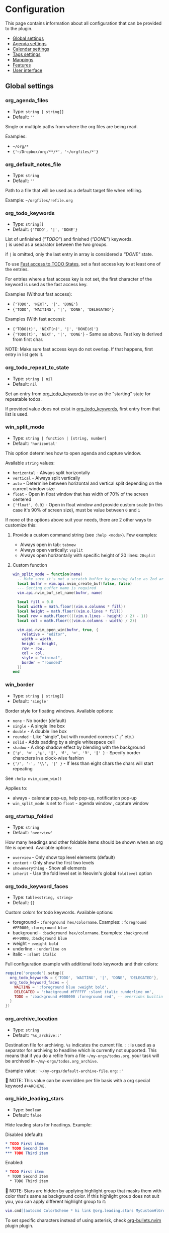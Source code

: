 #+OPTIONS: H:9 ^:nil
* Configuration

This page contains information about all configuration that can be provided to the plugin.

- [[#global-settings][Global settings]]
- [[#agenda-settings][Agenda settings]]
- [[#calendar-settings][Calendar settings]]
- [[#tags-settings][Tags settings]]
- [[#mappings][Mappings]]
- [[#features][Features]]
- [[#user-interface][User interface]]

** Global settings
:PROPERTIES:
:CUSTOM_ID: global-settings
:END:
*** org_agenda_files
:PROPERTIES:
:CUSTOM_ID: org_agenda_files
:END:
- Type: =string | string[]=
- Default: =''=
Single or multiple paths from where the org files are being read.

Examples:
- =~/org/*=
- ={'~/Dropbox/org/**/*', '~/orgfiles/*'}=
*** org_default_notes_file
:PROPERTIES:
:CUSTOM_ID: org_default_notes_file
:END:
- Type: =string=
- Default: =''=
Path to a file that will be used as a default target file when refiling.

Example: =~/orgfiles/refile.org=
*** org_todo_keywords
:PROPERTIES:
:CUSTOM_ID: org_todo_keywords
:END:
- Type: =string[]=
- Default: ={'TODO', '|', 'DONE'}=
List of unfinished (/"TODO"/) and finished (/"DONE"/) keywords. \\
=|= is used as a separator between the two groups.

if =|= is omitted, only the last entry in array is considered a /"DONE"/ state.

To use [[https://orgmode.org/manual/Fast-access-to-TODO-states.html#Fast-access-to-TODO-states][Fast access to TODO States]], set a fast access key to at least one of the entries.

For entries where a fast access key is not set, the first character of the keyword is used as the fast access key.

Examples (Without fast access):
- ={'TODO', 'NEXT', '|', 'DONE'}=
- ={'TODO', 'WAITING', '|', 'DONE', 'DELEGATED'}=

Examples (With fast access):
- ={'TODO(t)', 'NEXT(n)', '|', 'DONE(d)'}=
- ={'TODO(t)', 'NEXT', '|', 'DONE'}= - Same as above. Fast key is derived from first char.

NOTE: Make sure fast access keys do not overlap. If that happens, first entry in list gets it.
*** org_todo_repeat_to_state
:PROPERTIES:
:CUSTOM_ID: org_todo_repeat_to_state
:END:
- Type: =string | nil=
- Default: =nil=
Set an entry from [[#org_todo_keywords][org_todo_keywords]] to use as the "starting" state for repeatable todos.

If provided value does not exist in [[#org_todo_keywords][org_todo_keywords]], first entry from that list is used.
*** win_split_mode
:PROPERTIES:
:CUSTOM_ID: win_split_mode
:END:
- Type: =string | function | [string, number]=
- Default: ='horizontal'=
This option determines how to open agenda and capture window.

Available =string= values:
- =horizontal= - Always split horizontally
- =vertical= - Always split vertically
- =auto= - Determine between horizontal and vertical split depending on the current window size
- =float= - Open in float window that has width of 70% of the screen centered
- ={'float', 0.9}= - Open in float window and provide custom scale (in this case it's 90% of screen size), must be value between =0= and =1=

If none of the options above suit your needs, there are 2 other ways to customize this:
1. Provide a custom command string (see =:help <mods>=). Few examples:
   - Always open in tab: =tabnew=
   - Always open vertically: =vsplit=
   - Always open horizontally with specific height of 20 lines: =20split=
2. Custom function
   #+begin_src lua
   win_split_mode = function(name)
     -- Make sure it's not a scratch buffer by passing false as 2nd argument
     local bufnr = vim.api.nvim_create_buf(false, false)
     --- Setting buffer name is required
     vim.api.nvim_buf_set_name(bufnr, name)

     local fill = 0.8
     local width = math.floor((vim.o.columns * fill))
     local height = math.floor((vim.o.lines * fill))
     local row = math.floor((((vim.o.lines - height) / 2) - 1))
     local col = math.floor(((vim.o.columns - width) / 2))

     vim.api.nvim_open_win(bufnr, true, {
       relative = "editor",
       width = width,
       height = height,
       row = row,
       col = col,
       style = "minimal",
       border = "rounded"
     })
   end
   #+end_src

*** win_border
:PROPERTIES:
:CUSTOM_ID: win_border
:END:
- Type: =string | string[]=
- Default: ='single'=
Border style for floating windows.
Available options:
- =none= - No border (default)
- =single= - A single line box
- =double= - A double line box
- =rounded= - Like "single", but with rounded corners ("╭" etc.)
- =solid= - Adds padding by a single whitespace cell
- =shadow= - A drop shadow effect by blending with the background
- ={'╔', '═' ,'╗', '║', '╝', '═', '╚', '║' }= - Specify border characters in a clock-wise fashion
- ={'/', '-', '\\', '|' }= - If less than eight chars the chars will start repeating

See =:help nvim_open_win()=

Applies to:
- always - calendar pop-up, help pop-up, notification pop-up
- =win_split_mode= is set to =float= - agenda window , capture window

*** org_startup_folded
:PROPERTIES:
:CUSTOM_ID: org_startup_folded
:END:
- Type: =string=
- Default: ='overview'=
How many headings and other foldable items should be shown when an org file is opened.
Available options:
- =overview= - Only show top level elements (default)
- =content= - Only show the first two levels
- =showeverything= - Show all elements
- =inherit= - Use the fold level set in Neovim's global =foldlevel= option

*** org_todo_keyword_faces
:PROPERTIES:
:CUSTOM_ID: org_todo_keyword_faces
:END:
- Type: =table<string, string>=
- Default: ={}=
Custom colors for todo keywords.
Available options:

- foreground - =:foreground hex/colorname=. Examples: =:foreground #FF0000=, =:foreground blue=
- background - =:background hex/colorname=. Examples: =:background #FF0000=, =:background blue=
- weight - =:weight bold=
- underline - =:underline on=
- italic - =:slant italic=

Full configuration example with additional todo keywords and their colors:

#+begin_src lua
require('orgmode').setup({
  org_todo_keywords = {'TODO', 'WAITING', '|', 'DONE', 'DELEGATED'},
  org_todo_keyword_faces = {
    WAITING = ':foreground blue :weight bold',
    DELEGATED = ':background #FFFFFF :slant italic :underline on',
    TODO = ':background #000000 :foreground red', -- overrides builtin color for `TODO` keyword
  }
})
#+end_src

*** org_archive_location
:PROPERTIES:
:CUSTOM_ID: org_archive_location
:END:
- Type: =string=
- Default: ='%s_archive::'=
Destination file for archiving. =%s= indicates the current file. =::= is used as a separator for archiving to headline
which is currently not supported.
This means that if you do a refile from a file =~/my-orgs/todos.org=, your task
will be archived in =~/my-orgs/todos.org_archive=.

Example value: ='~/my-orgs/default-archive-file.org::'=

📝 NOTE: This value can be overridden per file basis with a org special keyword =#+ARCHIVE=.



*** org_hide_leading_stars
:PROPERTIES:
:CUSTOM_ID: org_hide_leading_stars
:END:
- Type: =boolean=
- Default: =false=
Hide leading stars for headings.
Example:

Disabled (default):
#+begin_src org
* TODO First item
** TODO Second Item
*** TODO Third item
#+end_src

Enabled:
#+begin_src org
* TODO First item
 * TODO Second Item
  * TODO Third item
#+end_src

📝 NOTE: Stars are hidden by applying highlight group that masks them with color that's same as background color.
If this highlight group does not suit you, you can apply different highlight group to it:
#+begin_src lua
vim.cmd[[autocmd ColorScheme * hi link @org.leading.stars MyCustomHlGroup]]
#+end_src

To set specific characters instead of using asterisk, check [[file:./plugins.org::#org-bulletsnvim][org-bullets.nvim]] plugin plugin.


*** org_hide_emphasis_markers
:PROPERTIES:
:CUSTOM_ID: org_hide_emphasis_markers
:END:
- Type: =boolean=
- Default: =false=
Conceal bold/italic/underline/code/verbatim markers.

Ensure your =:h conceallevel= is set properly in order for this to function.

*** org_ellipsis
:PROPERTIES:
:CUSTOM_ID: org_ellipsis
:END:
- Type: =string=
- Default: ='...'=
Marker used to indicate a folded headline.

*** org_log_done
:PROPERTIES:
:CUSTOM_ID: org_log_done
:END:
- Type: =string|false=
- Default: =time=
Possible values:
- =time= - adds =CLOSED= date when marking headline as done
- =note= - adds =CLOSED= date as above, and prompts for closing note via capture window.
  Confirm note with =org_note_finalize= (Default =<C-c>=), or ignore providing note via =org_note_kill= (Default =<Leader>ok=)
- =false= - Disable any logging

*** org_log_repeat
:PROPERTIES:
:CUSTOM_ID: org_log_repeat
:END:
- Type: =string|false=
- Default: =time=
Possible values:

- =time= - adds =LAST_REPEAT= date to properties when marking headline with a repeater date as done
- =note= - adds =LAST_REPEAT= date as above, and prompts for closing note via capture window.
  Confirm note with =org_note_finalize= (Default =<C-c>=), or ignore providing note via =org_note_kill= (Default =<Leader>ok=)
- =false= - Disable logging the =LAST_REPEAT= date

*** org_log_into_drawer
:PROPERTIES:
:CUSTOM_ID: org_log_into_drawer
:END:
- Type: =string|nil=
- Default: =nil=
Log TODO state changes into a drawer with the given name. The recommended value is =LOGBOOK=.
If =nil=, log into the section body.

*** org_highlight_latex_and_related
:PROPERTIES:
:CUSTOM_ID: org_highlight_latex_and_related
:END:
- Type: =string|nil=
- Default: =nil=

📝 NOTE: This option is experimental

Possible values:
- =native= - Includes whole latex syntax file into the org syntax. It can potentially cause some highlighting issues and slowness.
- =entities= - Highlight latex only in these situations (see [[https://orgmode.org/manual/LaTeX-fragments.html#LaTeX-fragments][Orgmode latex fragments]]):
  - between ~\begin~ and ~\end~ delimiters
  - between ~$~ and ~$~ delimiters - example: ~$a^2=b$~
  - between ~$$~ and ~$$~ delimiters - example: ~$$ a=+\sqrt{2} $$~
  - between ~\[~ and ~\]~ delimiters - example: ~\[ a=-\sqrt{2} \]~
  - between ~\(~ and ~\)~ delimiters - example: ~\( b=2 \)~

*** org_startup_indented
:PROPERTIES:
:CUSTOM_ID: org_startup_indented
:END:
- Type: =boolean=
- Default: =false=
Possible values:
- =true= - Uses /Virtual/ indents to align content visually. The indents are only visual, they are not saved to the file.
- =false= - Do not add any /Virtual/ indentation.

You can toggle Virtual indents on the fly by executing command =:Org indent_mode= when in a org buffer.
This additionally sets the buffer variable =vim.b.org_indent_mode= to =true= or =false=, depending on the current state.
Value of this buffer variable is then used to determine behavior of few options below.

*** org_adapt_indentation
:PROPERTIES:
:CUSTOM_ID: org_adapt_indentation
:END:
- Type: =boolean=
- Default: =true=
Possible values:
- =true= - Use /hard/ indents for content under headlines. Files will save with indents relative to headlines.
- =false= - Do not add any /hard/ indents. Files will save without indentation relative to headlines.

*** org_indent_mode_turns_off_org_adapt_indentation
:PROPERTIES:
:CUSTOM_ID: org_indent_mode_turns_off_org_adapt_indentation
:END:
- Type: =boolean=
- Default: =true=
Possible values:
- =true= - Disable [[#org_adapt_indentation][org_adapt_indentation]] by default when [[#org_startup_indented][org_startup_indented]] is enabled.
- =false= - Do not disable [[#org_adapt_indentation][org_adapt_indentation]] by default when [[#org_startup_indented][org_startup_indented]] is enabled.

*** org_indent_mode_turns_on_hiding_stars
:PROPERTIES:
:CUSTOM_ID: org_indent_mode_turns_on_hiding_stars
:END:
- Type: =boolean=
- Default: =true=
Possible values:
- =true= - Enable [[#org_hide_leading_stars][org_hide_leading_stars]] by default when [[#org_startup_indented][org_indent_mode]] is enabled for buffer (~vim.b.org_indent_mode = true~).
- =false= - Do not modify the value in [[#org_hide_leading_stars][org_hide_leading_stars]] by default when [[#org_startup_indented][org_indent_mode]] is enabled for buffer (~vim.b.org_indent_mode = true~).

*** org_src_window_setup
:PROPERTIES:
:CUSTOM_ID: org_src_window_setup
:END:
- Type: =string | function=
- Default: ='top 16new'=
If the value is a string, it will be run directly as input to
=:h vim.cmd=, otherwise if the value is a function it will be called.
Both values have the responsibility of opening a buffer (within a
window) to show the special edit buffer. The content of the buffer will
be set automatically, so this option only needs to handle opening an
empty buffer.

*** org_edit_src_content_indentation
:PROPERTIES:
:CUSTOM_ID: org_edit_src_content_indentation
:END:
- Type: =number=
- Default: =0=
The indent value for content within =SRC= block types beyond the
existing indent of the block itself. Only applied when exiting from an
=org_edit_special= action on a =SRC= block.

*** org_custom_exports
:PROPERTIES:
:CUSTOM_ID: org_custom_exports
:END:
- Type: =table=
- Default: ={}=
Add custom export options to the export prompt.
Structure:

#+begin_example
[shortcut:string] = {
  [label:string] = 'Label in export prompt',
  [action:function] = function(exporter)
    return exporter(command:table, target:string, on_success?:function, on_error?:function)
  end
}
#+end_example

Breakdown:

- =shortcut= - single char that will be used to select the export. Make
  sure it doesn't conflict with existing options
- =action= - function that provides =exporter= function for generating
  the exports
- =exporter= - function that calls the command provided via =job=
  - =command= - table (array like) that contains command how to generate
    the export
  - =target= - target file name that will be generated
  - =on_success?= - function that is triggered when export succeeds
    (command exit status is 0). Provides table parameter with command
    output. Optional, defaults to prompt to open target file.
  - =on_error?= - function that is triggered when export fails (command
    exit status is not 0). Provides table parameter with command output.
    Optional, defaults to printing output as error.

For example, lets add option to export to =rtf= format via =pandoc=:

#+begin_src lua
require('orgmode').setup({
  org_custom_exports = {
    f = {
      label = 'Export to RTF format',
      action = function(exporter)
        local current_file = vim.api.nvim_buf_get_name(0)
        local target = vim.fn.fnamemodify(current_file, ':p:r')..'.rtf'
        local command = {'pandoc', current_file, '-o', target}
        local on_success = function(output)
          print('Success!')
          vim.api.nvim_echo({{ table.concat(output, '\n') }}, true, {})
        end
        local on_error = function(err)
          print('Error!')
          vim.api.nvim_echo({{ table.concat(err, '\n'), 'ErrorMsg' }}, true, {})
        end
        return exporter(command , target, on_success, on_error)
      end
    }
  }
})
#+end_src

*** org_time_stamp_rounding_minutes
:PROPERTIES:
:CUSTOM_ID: org_time_stamp_rounding_minutes
:END:
- Type: =number=
- Default: =5=
Number of minutes to increase/decrease when using
[[#org_timestamp_up][org_timestamp_up]]/[[#org_timestamp_down][org_timestamp_down]]

*** org_cycle_separator_lines
:PROPERTIES:
:CUSTOM_ID: org_cycle_separator_lines
:END:
- Type =number=
- Default: =2=
Minimum number of empty lines needed at the end of the headline to show a single empty line when headline is folded.

For example, given this structure:
#+begin_src org
* One empty space headline
  Content

* Two empty space headline
  Content


* Three empty space headline
  Content



* Last headline
  Content
#+end_src

When folded, it will appear like this:
#+begin_src org
* One empty space headline ...
* Two empty space headline ...

* Three empty space headline ...

* Last headline ...
#+end_src

When value is =0=, all empty lines are folded together with headline.

Cannot be negative.
*** org_blank_before_new_entry
:PROPERTIES:
:CUSTOM_ID: org_blank_before_new_entry
:END:
- Type: =table<string, boolean>=
- Default: ~{ heading = true, plain_list_item = false }~
Determine if blank line should be prepended when:

- Adding heading via =org_meta_return= and =org_insert_*= mappings
- Adding a list item via =org_meta_return=

*** org_id_uuid_program
:PROPERTIES:
:CUSTOM_ID: org_id_uuid_program
:END:
- Type: =string=
- Default: =uuidgen=
External program used to generate uuid's for id module

*** org_id_ts_format
:PROPERTIES:
:CUSTOM_ID: org_id_ts_format
:END:
- Type: =string=
- Default: =%Y%m%d%H%M%S=
Format of the id generated when [[#org_id_method][org_id_method]] is set
to =ts=.

*** org_id_method
:PROPERTIES:
:CUSTOM_ID: org_id_method
:END:
- Type: ='uuid' | 'ts' | 'org'=
- Default: =uuid=
What method to use to generate ids via org id module.

- =uuid= - Use [[#org_id_uuid_program][org_id_uuid_program]] to generate
  the id
- =ts= - Generate id from current timestamp using format [[#org_id_ts_format][org_id_ts_format]]
- =org= - Generate a random 12 digit number and prepend [[#org_id_prefix][org_id_prefix]]

*** org_id_prefix
:PROPERTIES:
:CUSTOM_ID: org_id_prefix
:END:
- Type: =string | nil=
- Default: =nil=
Prefix added to the generated id when [[#org_id_method][org_id_method]] is set to =org=.

*** org_id_link_to_org_use_id
:PROPERTIES:
:CUSTOM_ID: org_id_link_to_org_use_id
:END:
- Type: =boolean=
- Default: =false=
If =true=, generate ID with the Org ID module and append it to the
headline as property. More info on [[#org_store_link][org_store_link]]

*** org_use_property_inheritance
:PROPERTIES:
:CUSTOM_ID: org_use_property_inheritance
:END:
- Type: =boolean | string | string[]=
- Default: =false=
Determine whether properties of one headline are inherited by sub-headlines.

- =false= - properties only pertain to the file or headline that defines them
- =true= - properties of a headlines also pertain to all its sub-headlines
- =string[]= - only the properties named in the given list are inherited
- =string= - only properties matching the given regex are inherited

Note that for a select few properties, the inheritance behavior is hard-coded within their special applications.
See [[https://orgmode.org/manual/Property-Inheritance.html][Property Inheritance]] for details.

*** org_babel_default_header_args
:PROPERTIES:
:CUSTOM_ID: org_babel_default_header_args
:END:
- Type: =table<string, string>=
- Default: ~{ [':tangle'] = 'no', [':noweb']  = no }~
Default header args for extracting source code. See [[#extract-source-code-tangle][Extract source code (tangle)]] for more details.

*** calendar_week_start_day
:PROPERTIES:
:CUSTOM_ID: calendar_week_start_day
:END:
- Type: =number=
- Default: =1=
Available options:

- =0= - start week on Sunday
- =1= - start week on Monday

Determine on which day the week will start in calendar modal (ex: [[#org_change_date][changing the date under cursor]])

*** emacs_config
:PROPERTIES:
:CUSTOM_ID: emacs_config
:END:
- Type: =table=
- Default: ~{ executable_path = 'emacs', config_path=nil }~
Set configuration for your emacs. This is useful for having the emacs
export properly pickup your emacs config and plugins. If =config_path=
is not provided, exporter tries to find a configuration file from these
locations:

1. =~/.config/emacs/init.el=
2. =~/.emacs.d/init.el=
3. =~/.emacs.el=

If there is no configuration found, it will still process the export.

If it finds a configuration and export attempt fails because of the
configuration issue, there will be a prompt to attempt the same export
without the configuration file.

** Agenda settings
:PROPERTIES:
:CUSTOM_ID: agenda-settings
:END:
*** org_deadline_warning_days
:PROPERTIES:
:CUSTOM_ID: org_deadline_warning_days
:END:
- Type: =number=
- Default: =14=
Number of days during which deadline becomes visible in today's
agenda.
Example: If Today is =2021-06-10=, and we have these tasks:
- =Task 1= has a deadline date =2021-06-15=
- =Task 2= has a deadline date =2021-06-30=

- =Task 1= is visible in today's agenda
- =Task 2= is not visible in today's agenda until =2021-06-16=

*** org_agenda_span
:PROPERTIES:
:CUSTOM_ID: org_agenda_span
:END:
- Type: =string|number=
- Default: ='week'=
/possible string values/: =day=, =week=, =month=, =year=
Default time span shown when agenda is opened.

*** org_agenda_start_on_weekday
:PROPERTIES:
:CUSTOM_ID: org_agenda_start_on_weekday
:END:
- Type: =number=
- Default: =1=
From which day in week (ISO weekday, 1 is Monday) to show the agenda.
Applies only to =week= and number span.
If set to =false=, starts from today

*** org_agenda_start_day
:PROPERTIES:
:CUSTOM_ID: org_agenda_start_day
:END:
- Type: =string=
- Default: =nil=
/example values/: =+2d=, =-1d=
offset to apply to the agenda start date.
Example:
If =org_agenda_start_on_weekday= is =false=, and =org_agenda_start_day=
is =-2d=,
agenda will always show current week from today - 2 days

*** org_agenda_custom_commands
:PROPERTIES:
:CUSTOM_ID: org_agenda_custom_commands
:END:
- Type: =table<string, OrgAgendaCustomCommand>=
- Default: ={}=

Define custom agenda views that are available through the
[[#org_agenda][org_agenda]] mapping. It is possible to combine multiple
agenda types into single view. Available options for each agenda
type are explained down below the example:

#+begin_src lua
require('orgmode').setup({
  org_agenda_files = {'~/org/**/*'},
  org_agenda_custom_commands = {
    -- "c" is the shortcut that will be used in the prompt
    c = {
      description = 'Combined view', -- Description shown in the prompt for the shortcut
      types = {
        {
          type = 'tags_todo', -- Type can be agenda | tags | tags_todo
          match = '+PRIORITY="A"', --Same as providing a "Match:" for tags view <leader>oa + m, See: https://orgmode.org/manual/Matching-tags-and-properties.html
          org_agenda_overriding_header = 'High priority todos',
          org_agenda_todo_ignore_deadlines = 'far', -- Ignore all deadlines that are too far in future (over org_deadline_warning_days). Possible values: all | near | far | past | future
        },
        {
          type = 'agenda',
          org_agenda_overriding_header = 'My daily agenda',
          org_agenda_span = 'day' -- can be any value as org_agenda_span
        },
        {
          type = 'tags',
          match = 'WORK', --Same as providing a "Match:" for tags view <leader>oa + m, See: https://orgmode.org/manual/Matching-tags-and-properties.html
          org_agenda_overriding_header = 'My work todos',
          org_agenda_todo_ignore_scheduled = 'all', -- Ignore all headlines that are scheduled. Possible values: past | future | all
        },
        {
          type = 'agenda',
          org_agenda_overriding_header = 'Whole week overview',
          org_agenda_span = 'week', -- 'week' is default, so it's not necessary here, just an example
          org_agenda_start_on_weekday = 1, -- Start on Monday
          org_agenda_remove_tags = true -- Do not show tags only for this view
        },
      }
    },
    p = {
      description = 'Personal agenda',
      types = {
        {
          type = 'tags_todo',
          org_agenda_overriding_header = 'My personal todos',
          org_agenda_category_filter_preset = 'todos', -- Show only headlines from `todos` category. Same value providad as when pressing `/` in the Agenda view
          org_agenda_sorting_strategy = {'todo-state-up', 'priority-down'} -- See all options available on org_agenda_sorting_strategy
        },
        {
          type = 'agenda',
          org_agenda_overriding_header = 'Personal projects agenda',
          org_agenda_files = {'~/my-projects/**/*'}, -- Can define files outside of the default org_agenda_files
        },
        {
          type = 'tags',
          org_agenda_overriding_header = 'Personal projects notes',
          org_agenda_files = {'~/my-projects/**/*'},
          org_agenda_tag_filter_preset = 'NOTES-REFACTOR' -- Show only headlines with NOTES tag that does not have a REFACTOR tag. Same value providad as when pressing `/` in the Agenda view
        },
      }
    }
  }
})
#+end_src

These arguments are shared between all of the agenda types:
- =org_agenda_overriding_header= =(string)= - Override the header of the agenda view
- =org_agenda_files= =(string | string[])= - Set custom files to be loaded into this view. In same format as [[#org_agenda_files][org_agenda_files]]
- =org_agenda_tag_filter_preset= =string= - Custom tags filter for the view. Same format as [[#org_agenda_files][org_agenda_files]], but applies only for tags.
- =org_agenda_category_filter_preset= =string= - Custom category filter for the view. Same format as [[#org_agenda_files][org_agenda_files]], but applies only for categories.
- =org_agenda_sorting_strategy= =string[]= - List of sorting functions. See [[#org_agenda_sorting_strategy][org_agenda_sorting_strategy]]
- =org_agenda_remove_tags= =boolean= - Remove tags from the view. Default: =false=

=agenda= type arguments:
- =org_agenda_span= =string|number= - Set custom span for the view. In same format as [[#org_agenda_span][org_agenda_span]]
- =org_agenda_start_on_weekday= =number= - Set custom start day for the view. In same format as [[#org_agenda_start_on_weekday][org_agenda_start_on_weekday]]
- =org_agenda_start_day= =string= - Set custom start day offset for the view. In same format as [[#org_agenda_start_day][org_agenda_start_day]]

=tags= and =tags_todo= type arguments:
- =org_agenda_todo_ignore_scheduled= =('past' | 'future' | 'all' | nil')= - Do not show headlines that have scheduled task according to the value. Default: =nil=
- =org_agenda_todo_ignore_deadlines= =('near' | 'far' | 'all' | 'past' | 'future' | nil')= - Do not show headlines that have deadline task according to the value. Default: =nil=
  - =far= - Do not show deadlines that are too far in future (over [[#org_deadline_warning_days][org_deadline_warning_days]])
  - =near= - Do not show deadlines that are too near in future (under [[#org_deadline_warning_days][org_deadline_warning_days]])

*** org_agenda_sorting_strategy
:PROPERTIES:
:CUSTOM_ID: org_agenda_sorting_strategy
:END:
- Type:
=table<'agenda' | 'todo' | 'tags', OrgAgendaSortingStrategy[]>=
- Default:
~{ agenda = {'time-up', 'priority-down', 'category-keep'}, todo = {'priority-down', 'category-keep'}, tags = {'priority-down', 'category-keep'}}~
List of sorting strategies to apply to a given view. Available
strategies:

- =time-up= - Sort entries by time of day. Applicable only in =agenda=
  view
- =time-down= - Opposite of =time-up=
- =priority-down= - Sort by priority, from highest to lowest
- =priority-up= - Sort by priority, from lowest to highest
- =tag-up= - Sort by sorted tags string, ascending
- =tag-down= - Sort by sorted tags string, descending
- =todo-state-up= - Sort by todo keyword by position (example: 'TODO,
  PROGRESS, DONE' has a sort value of 1, 2 and 3), ascending
- =todo-state-down= - Sort by todo keyword, descending
- =clocked-up= - Show clocked in headlines first
- =clocked-down= - Show clocked in headlines last
- =category-up= - Sort by category name, ascending
- =category-down= - Sort by category name, descending
- =category-keep= - Keep default category sorting, as it appears in
  org-agenda-files

*** org_agenda_block_separator
:PROPERTIES:
:CUSTOM_ID: org_agenda_block_separator
:END:
- Type: =string=
- Default: =-=
Separator used to separate multiple agenda views generated by
[[#org_agenda_custom_commands][org_agenda_custom_commands]].
To change the highlight, override =@org.agenda.separator= hl group.

*** org_agenda_remove_tags
:PROPERTIES:
:CUSTOM_ID: org_agenda_remove_tags
:END:
- Type: =boolean=
- Default: =false=
Should tags be hidden from all agenda views.

*** org_capture_templates
:PROPERTIES:
:CUSTOM_ID: org_capture_templates
:END:
- Type: =table<string, table>=
- Default:
={ t = { description = 'Task', template = '* TODO %?\n  %u' } }=
Templates for capture/refile prompt.
Variables:

- =%f=: Prints the file of the buffer capture was called from
- =%F=: Like =%f= but inserts the full path
- =%n=: Inserts the current =$USER=
- =%t=: Prints current date (Example: =<2021-06-10 Thu>=)
- =%^t=: Prompt for current date (Example: =<2021-06-10 Thu>=)
- =%^{Name}t=: Prompt for current date for given =Name= (visible in
  calendar title) (Example: =<2021-06-10 Thu>=)
- =%T=: Prints current date and time (Example: =<2021-06-10 Thu 12:30>=)
- =%^T=: Prompt for current date and time (Example:
  =<2021-06-10 Thu 12:30>=)
- =%^{Name}T=: Prompt for current date and time for given =Name=
  (visible in calendar title) (Example: =<2021-06-10 Thu 12:30>=)
- =%u=: Prints current date in inactive format (Example:
  =[2021-06-10 Thu]=)
- =%^u=: Prompt for current date in inactive format (Example:
  =[2021-06-10 Thu]=)
- =%^{Name}u=: Prompt for current date in inactive format for given
  =Name= (visible in calendar title) (Example: =[2021-06-10 Thu]=)
- =%U=: Prints current date and time in inactive format (Example:
  =[2021-06-10 Thu 12:30]=)
- =%^U=: Prompt for current date and time in inactive format (Example:
  =[2021-06-10 Thu 12:30]=)
- =%^{Name}U=: Prompt for current date and time in inactive format for
  given =Name= (visible in calendar title) (Example:
  =[2021-06-10 Thu 12:30]=)
- =%a=: File and line number from where capture was initiated (Example:
  =[[file:/home/user/projects/myfile.txt +2]]=)
- =%<FORMAT>=: Insert current date/time formatted according to
  [[https://www.lua.org/pil/22.1.html][lua date]] format (Example:
  =%<%Y-%m-%d %A>= produces '2021-07-02 Friday')
- =%x=: Insert content of the clipboard via the "+" register (see :help
  clipboard)
- =%?=: Default cursor position when template is opened
- =%^{PROMPT|DEFAULT|COMPLETION...}=: Prompt for input, if completion is
  provided an :h inputlist will be used
- =%(EXP)=: Runs the given lua code and inserts the result. NOTE: this
  will internally pass the content to the lua =load()= function. So the
  body inside =%()= should be the body of a function that returns a
  string.

Templates have the following fields:

- =description= (=string=) --- description of the template that is
  displayed in the template selection menu
- =template= (=string|string[]=) --- body of the template that will be
  used when creating capture
- =target= (=string?=) --- name of the file to which the capture content
  will be added. If the target is not specified, the content will be
  added to the [[#org_default_notes_file][org_default_notes_file]] file
- =headline= (=string?=) --- title of the headline after which the
  capture content will be added. If no headline is specified, the
  content will be appended to the end of the file
- =datetree (boolean | { time_prompt?: boolean, reversed?: boolean, tree_type: 'day' | 'month' | 'week' | 'custom' })=
  Create a [[https://orgmode.org/manual/Template-elements.html#FOOT84][date tree]] with current day in the target file and put the capture content there.
  - =true= - Create ascending datetree (newer dates go to end) with the current date
  - ~{ time_prompt = true, reversed?: boolean }~ open up a date picker to select a date before opening up a capture buffer
  - ={ reversed: true }= add entries in reversed order (newer dates comes first)
  - ={ tree_type: 'day' | 'month' | 'week' | 'custom' }= Which date tree type to use:
    - =day= Create year -> month -> day structure, and refile headlines in the day headline
    - =month= Create year -> month structure, and refile headlines in the month headline
    - =week= Create year -> week number structure, and refile headlines in the week number headline
    - =custom= (*Advanced*) - Create custom datetree with own date formats. This requires adding =tree= property in the =datetree= opts.
      Example with year and month tree:
      #+begin_src lua
      datetree = {
        tree_type = 'custom',
        tree = {
          {
            format = '%Y',
            pattern = '^(%d%d%d%d)$',
            order = { 1 }
          },
          {
            format = '%Y-%m',
            pattern = '^(%d%d%d%d)%-(%d%d)$',
            order = { 1, 2 }
          }
        }
      }
      #+end_src
      Check [[https://github.com/nvim-orgmode/orgmode/blob/master/lua/orgmode/capture/template/datetree.lua#L144][this line in source]] for builtin tree types and detailed explanation how to add own tree.
- =regexp (string)= Search for specific line in the target file via regex (same as searching through file from command),
  and append the content after that line. For example, if you have line =appendhere= in target file,
  put this option to =^appendhere$= to add headlines after that line
- =properties= (=table?=):
  - =empty_lines= (=table|number?=) if the value is a number, then empty lines are added before and after the content.
    If the value is a table, then the following fields are expected:
    - =before= (=integer?=) add empty lines to the beginning of the content
    - =after= (=integer?=) add empty lines to the end of the content

Example:

#+begin_src lua
{ T = {
  description = 'Todo',
  template = '* TODO %?\n %u',
  target = '~/org/todo.org'
} }
#+end_src

Journal example:

#+begin_src lua
{
  j = {
    description = 'Journal',
    template = '\n*** %<%Y-%m-%d> %<%A>\n**** %U\n\n%?',
    target = '~/sync/org/journal.org'
  },
}
#+end_src

Journal example with dynamic target, i.e. a separate file per month:

#+begin_src lua
{
  J = {
    description = 'Journal',
    template = '\n*** %<%Y-%m-%d> %<%A>\n**** %U\n\n%?',
    target = '~/sync/org/journal/%<%Y-%m>.org'
  },
}
#+end_src

Nested key example:

#+begin_src lua
{
  e =  'Event',
  er = {
    description = 'recurring',
    template = '** %?\n %T',
    target = '~/org/calendar.org',
    headline = 'recurring'
  },
  eo = {
    description = 'one-time',
    template = '** %?\n %T',
    target = '~/org/calendar.org',
    headline = 'one-time'
  }
}
-- or
{
  e = {
    description = 'Event',
    subtemplates = {
      r = {
        description = 'recurring',
        template = '** %?\n %T',
        target = '~/org/calendar.org',
        headline = 'recurring'
      },
      o = {
        description = 'one-time',
        template = '** %?\n %T',
        target = '~/org/calendar.org',
        headline = 'one-time'
      },
    },
  },
}
#+end_src

Lua expression example:

#+begin_src lua
{
  j = {
    description = 'Journal',
    template = '* %(return vim.fn.getreg "w")',
    -- get the content of register "w"
    target = '~/sync/org/journal.org'
  },
}
#+end_src

*** org_agenda_min_height
:PROPERTIES:
:CUSTOM_ID: org_agenda_min_height
:END:
- Type: =number=
- Default: =16=
Indicates the minimum height that the agenda window will occupy.

*** org_priority_highest
:PROPERTIES:
:CUSTOM_ID: org_priority_highest
:END:
- Type: =string|number=
- Default: =A=
Indicates highest priority for a task in the agenda view.
Example:
#+begin_src org
 * TODO [#A] This task has the highest priority
#+end_src

*** org_priority_default
:PROPERTIES:
:CUSTOM_ID: org_priority_default
:END:
- Type: =string|number=
- Default: =B=
Indicates normal priority for a task in the agenda view.
This is the default priority for all tasks if other priority is not applied
Example:
#+begin_src org
* TODO [#B] This task has the normal priority
* TODO And this one has the same priority
#+end_src

*** org_priority_lowest
:PROPERTIES:
:CUSTOM_ID: org_priority_lowest
:END:
- Type: =string|number=
- Default: =C=
Indicates lowest priority for a task in the agenda view.
Example:
#+begin_src org
* TODO [#B] This task has the normal priority
* TODO And this one has the same priority as above one
* TODO [#C] I'm lowest in priority
#+end_src

*** org_agenda_skip_scheduled_if_done
:PROPERTIES:
:CUSTOM_ID: org_agenda_skip_scheduled_if_done
:END:
- Type: =boolean=
- Default: =false=

Hide scheduled entries from agenda if they are in a "DONE" state.

*** org_agenda_skip_deadline_if_done
:PROPERTIES:
:CUSTOM_ID: org_agenda_skip_deadline_if_done
:END:
- Type: =boolean=
- Default: =false=

Hide deadline entries from agenda if they are in a "DONE" state.

*** org_agenda_text_search_extra_files
:PROPERTIES:
:CUSTOM_ID: org_agenda_text_search_extra_files
:END:
- Type: =('agenda-archives')[]=
- Default: ={}=
Additional files to search from agenda search prompt.
Currently it accepts only a single value: =agenda-archives=.
Example value: ={'agenda-archives'}=

** Calendar settings
:PROPERTIES:
:CUSTOM_ID: calendar-settings
:END:
Adjust behavior of the calendar modal (ex: [[#org_change_date][changing the date under cursor]]).

*** calendar.round_min_with_hours
:PROPERTIES:
:CUSTOM_ID: calendarround_min_with_hours
:END:
- Type: =boolean=
- Default: =true=
Should minutes be rounded, when the hour is changed. It behaves more
fluently when changing the hours, especially when scheduling from the
current time (which can be something odd). If set to false, the minutes
are unchanged while changing the hours.

*** calendar.min_big_step
:PROPERTIES:
:CUSTOM_ID: calendarmin_big_step
:END:
- Type: =number=
- Default: =15=
The step size for changing the minutes while the cursor is on the first
digit.

*** calendar.min_small_step
:PROPERTIES:
:CUSTOM_ID: calendarmin_small_step
:END:
- Type: =number=
- Default: same as [[#org_time_stamp_rounding_minutes][org_time_stamp_rounding_minutes]]
The step size for changing the minutes while the cursor is on the second
digit.

** Tags settings
:PROPERTIES:
:CUSTOM_ID: tags-settings
:END:
*** org_tags_column
:PROPERTIES:
:CUSTOM_ID: org_tags_column
:END:
- Type: =number=
- Default: =80=
The column to which tags should be indented in a headline. If this
number is positive, it specifies the column. If it is negative, it means
that the tags should be flushright to that column. For example, -80
works well for a normal 80 character screen. When 0, place tags directly
after headline text, with only one space in between.

*** org_use_tag_inheritance
:PROPERTIES:
:CUSTOM_ID: org_use_tag_inheritance
:END:
- Type: =boolean=
- Default: =true=
When set to =true=, tags are
inherited from parents for purposes of searching. Which means that if
you have this structure:

#+begin_src org
* TODO My top task :MYTAG:
** TODO MY child task :CHILDTAG:
*** TODO Nested task
#+end_src

First headline has tag =MYTAG= Second headline has tags =MYTAG= and
=CHILDTAG= Third headline has tags =MYTAG= and =CHILDTAG=.
When disabled, headlines have only tags that are directly applied to them.

*** org_tags_exclude_from_inheritance
:PROPERTIES:
:CUSTOM_ID: org_tags_exclude_from_inheritance
:END:
- Type: =string[]=
- Default: ={}=
List of tags that are excluded from inheritance.
Using the example above, setting this variable to ={'MYTAG'}=, second
and third headline would have only =CHILDTAG=, where =MYTAG= would not
be inherited.

** Mappings
:PROPERTIES:
:CUSTOM_ID: mappings
:END:
Mappings try to mimic some of the Orgmode mappings, but since Orgmode
uses =CTRL + c= as a modifier most of the time, we have to take a
different route. When possible, instead of =CTRL + C=, prefix
=<Leader>o= is used. This is customizable via the =mappings.prefix=
setting.

To disable all mappings, just pass ~disable_all = true~ to mappings
settings:

#+begin_src lua
require('orgmode').setup({
  org_agenda_files = {'~/Dropbox/org/*', '~/my-orgs/**/*'},
  org_default_notes_file = '~/Dropbox/org/refile.org',
  mappings = {
    disable_all = true
  }
})
#+end_src

To disable a specific mapping, set it's value to =false=:

#+begin_src lua
require('orgmode').setup({
  org_agenda_files = {'~/Dropbox/org/*', '~/my-orgs/**/*'},
  org_default_notes_file = '~/Dropbox/org/refile.org',
  mappings = {
    global = {
      org_agenda = false,
      org_capture = 'gC'
    },
  }
})
#+end_src

To change a key mapping's =lhs= but not its =desc=, provide a string or
a table:

#+begin_src lua
require('orgmode').setup({
  org_agenda_files = {'~/Dropbox/org/*', '~/my-orgs/**/*'},
  org_default_notes_file = '~/Dropbox/org/refile.org',
  mappings = {
    global = {
      -- providing a string
      org_agenda = '<D-a>',
      -- providing a table
      org_capture = { '<D-c>' }
    },
  }
})
#+end_src

To change a key mapping's =lhs= and its =desc=, provide a table:

#+begin_src lua
require('orgmode').setup({
  org_agenda_files = {'~/Dropbox/org/*', '~/my-orgs/**/*'},
  org_default_notes_file = '~/Dropbox/org/refile.org',
  mappings = {
    global = {
       org_capture = { '<D-c>', desc = 'Open Capture Prompt' }
    }
  }
})
#+end_src

(The =desc= value is displayed in tools like WhichKey.)

You can find the configuration file that holds all default mappings
[[https://github.com/nvim-orgmode/orgmode/blob/master/lua/orgmode/config/mappings/init.lua][here]].

*NOTE*: All mappings are normal mode mappings (=nnoremap=) with
exception of =org_return=

*** Use Enter in insert mode to add list items/checkboxes/todos
:PROPERTIES:
:CUSTOM_ID: use-enter-in-insert-mode
:END:
By default, adding list items/checkboxes/todos is done with
[[#org_meta_return][org_meta_return]] which is a normal mode mapping. If
you want to have an insert mode mapping there are two options:

1. If your terminal supports it, map a key like =Shift + Enter= to the
   meta return mapping (Recommended):

#+begin_src lua
vim.api.nvim_create_autocmd('FileType', {
  pattern = 'org',
  callback = function()
    vim.keymap.set('i', '<S-CR>', '<cmd>lua require("orgmode").action("org_mappings.meta_return")<CR>', {
      silent = true,
      buffer = true,
    })
  end,
})
#+end_src

2. If you want to use only enter, enable =org_return_uses_meta_return= option:

#+begin_src lua
require('orgmode').setup({
  org_agenda_files = {'~/Dropbox/org/*', '~/my-orgs/**/*'},
  org_default_notes_file = '~/Dropbox/org/refile.org',
  mappings = {
    org_return_uses_meta_return = true
  }
})
#+end_src

This will trigger =org_meta_return= if there is no content after the
cursor position (either at the end of line or has just trailing spaces).
Just note that this option always tries to use =meta_return=, which also
adds new headlines automatically if you are on the headline line, which
can give undesired results.

*** Global mappings
:PROPERTIES:
:CUSTOM_ID: global-mappings
:END:
There are only 2 global mappings that are accessible from everywhere.

**** org_agenda
:PROPERTIES:
:CUSTOM_ID: org_agenda
:END:
- Mapped to: =<Leader>oa=
Opens up agenda prompt.

**** org_capture
:PROPERTIES:
:CUSTOM_ID: org_capture
:END:
- Mapped to: =<Leader>oc=
Opens up capture prompt.

These live under =mappings.global= and can be overridden like this:

#+begin_src lua
require('orgmode').setup({
  org_agenda_files = {'~/Dropbox/org/*', '~/my-orgs/**/*'},
  org_default_notes_file = '~/Dropbox/org/refile.org',
  mappings = {
    global = {
      org_agenda = 'gA',
      org_capture = 'gC'
    }
  }
})
#+end_src

If you want to use multiple mappings for same thing, pass array of
mappings:

#+begin_src lua
require('orgmode').setup({
  org_agenda_files = {'~/Dropbox/org/*', '~/my-orgs/**/*'},
  org_default_notes_file = '~/Dropbox/org/refile.org',
  mappings = {
    global = {
      org_agenda = {'gA', '<Leader>oa'},
      org_capture = {'gC', '<Leader>oc'}
    }
  }
})
#+end_src

*** Agenda mappings
:PROPERTIES:
:CUSTOM_ID: agenda-mappings
:END:
Mappings used in agenda view window.

**** org_agenda_later
:PROPERTIES:
:CUSTOM_ID: org_agenda_later
:END:
- Mapped to: =f=
Go to next agenda span.

**** org_agenda_earlier
:PROPERTIES:
:CUSTOM_ID: org_agenda_earlier
:END:
- Mapped to: =b=
Go to previous agenda span.

**** org_agenda_goto_today
:PROPERTIES:
:CUSTOM_ID: org_agenda_goto_today
:END:
- Mapped to: =.=
Go to span with for today.

**** org_agenda_day_view
:PROPERTIES:
:CUSTOM_ID: org_agenda_day_view
:END:
- Mapped to: =vd=
Show agenda day view.

**** org_agenda_week_view
:PROPERTIES:
:CUSTOM_ID: org_agenda_week_view
:END:
- Mapped to: =vw=
Show agenda week view.

**** org_agenda_month_view
:PROPERTIES:
:CUSTOM_ID: org_agenda_month_view
:END:
- Mapped to: =vm=
Show agenda month view.

**** org_agenda_year_view
:PROPERTIES:
:CUSTOM_ID: org_agenda_year_view
:END:
- Mapped to: =vy=
Show agenda year view.

**** org_agenda_quit
:PROPERTIES:
:CUSTOM_ID: org_agenda_quit
:END:
- Mapped to: =q=
Close agenda.

**** org_agenda_switch_to
:PROPERTIES:
:CUSTOM_ID: org_agenda_switch_to
:END:
- Mapped to: =<CR>=
Open selected agenda item in the same buffer.

**** org_agenda_goto
:PROPERTIES:
:CUSTOM_ID: org_agenda_goto
:END:
- Mapped to: ={'<TAB>'}=
Open selected agenda item in split window.

**** org_agenda_goto_date
:PROPERTIES:
:CUSTOM_ID: org_agenda_goto_date
:END:
- Mapped to: =J=
Open calendar that allows selecting date to jump to.

**** org_agenda_redo
:PROPERTIES:
:CUSTOM_ID: org_agenda_redo
:END:
- Mapped to: =r=
Reload all org files and refresh current agenda view.

**** org_agenda_todo
:PROPERTIES:
:CUSTOM_ID: org_agenda_todo
:END:
- Mapped to: =t=
Change =TODO= state of an item in both agenda and original Org file.

**** org_agenda_clock_in
:PROPERTIES:
:CUSTOM_ID: org_agenda_clock_in
:END:
- Mapped to: =I=
Clock in item under cursor.
See [[#clocking][Clocking]] for more details.

**** org_agenda_clock_out
:PROPERTIES:
:CUSTOM_ID: org_agenda_clock_out
:END:
- Mapped to: =O=
Clock out currently active clock item.
See [[#clocking][Clocking]] for more details.

**** org_agenda_clock_cancel
:PROPERTIES:
:CUSTOM_ID: org_agenda_clock_cancel
:END:
- Mapped to: =X=
Cancel clock on currently active clock item.
See [[#clocking][Clocking]] for more details.

**** org_agenda_clock_goto
:PROPERTIES:
:CUSTOM_ID: org_agenda_clock_goto
:END:
- Mapped to: =<Leader>oxj=
Jump to currently clocked in headline.
See [[#clocking][Clocking]] for more details.

**** org_agenda_clockreport_mode
:PROPERTIES:
:CUSTOM_ID: org_agenda_clockreport_mode
:END:
- Mapped to: =R=
Show clock report at the end of the agenda for current agenda time
range
See [[#clocking][Clocking]] for more details.

**** org_agenda_priority
:PROPERTIES:
:CUSTOM_ID: org_agenda_priority
:END:
- Mapped to: =<Leader>o,=
Choose the priority of a headline item.

**** org_agenda_priority_up
:PROPERTIES:
:CUSTOM_ID: org_agenda_priority_up
:END:
- Mapped to: =+=
Increase the priority of a headline item.

**** org_agenda_priority_down
:PROPERTIES:
:CUSTOM_ID: org_agenda_priority_down
:END:
- Mapped to: =-=
Decrease the priority of a headline item.

**** org_agenda_archive
:PROPERTIES:
:CUSTOM_ID: org_agenda_archive
:END:
- Mapped to: =<Leader>o$=
Archive headline item to archive location.

**** org_agenda_toggle_archive_tag
:PROPERTIES:
:CUSTOM_ID: org_agenda_toggle_archive_tag
:END:
- Mapped to: =<Leader>oA=
Toggle "ARCHIVE" tag of a headline item.

**** org_agenda_set_tags
:PROPERTIES:
:CUSTOM_ID: org_agenda_set_tags
:END:
- Mapped to: =<Leader>ot=
Set tags on current headline item.

**** org_agenda_deadline
:PROPERTIES:
:CUSTOM_ID: org_agenda_deadline
:END:
- Mapped to: =<Leader>oid=
Insert/Update deadline date on current headline item.

**** org_agenda_schedule
:PROPERTIES:
:CUSTOM_ID: org_agenda_schedule
:END:
- Mapped to: =<Leader>ois=
Insert/Update scheduled date on current headline item.

**** org_agenda_refile
:PROPERTIES:
:CUSTOM_ID: org_agenda_refile
:END:
- Mapped to: =<Leader>or=
Refile current headline to a destination org-file. Same as [[#org_refile][org_refile]] but from agenda view.

**** org_agenda_add_note
:PROPERTIES:
:CUSTOM_ID: org_agenda_add_note
:END:
- Mapped to: =<Leader>ona=
Add note to the current headline

**** org_agenda_filter
:PROPERTIES:
:CUSTOM_ID: org_agenda_filter
:END:
- Mapped to: =/=
Open prompt that allows filtering current agenda view by category, tags
and title (vim regex, see =:help vim.regex()=)
Example:

Having =todos.org= file with headlines that have tags =mytag= or
=myothertag=, and some of them have =check= in content, this search:
=todos+mytag/check/=
Returns all headlines that are in =todos.org= file, that have =mytag=
tag, and have =check= in headline title. Note that regex is case
sensitive by default.
Use vim regex flag =\c= to make it case insensitive. See
=:help vim.regex()= and =:help /magic=.
Pressing =<TAB>= in filter prompt autocompletes categories and tags.

**** org_agenda_show_help
:PROPERTIES:
:CUSTOM_ID: org_agenda_show_help
:END:
- Mapped to: =g?=
Show help popup with mappings

These mappings live under =mappings.agenda=, and can be changed like
this:

#+begin_src lua
require('orgmode').setup({
  org_agenda_files = {'~/Dropbox/org/*', '~/my-orgs/**/*'},
  org_default_notes_file = '~/Dropbox/org/refile.org',
  mappings = {
    agenda = {
      org_agenda_later = '>',
      org_agenda_earlier = '<',
      org_agenda_goto_today = {'.', 'T'}
    }
  }
})
#+end_src

*** Capture mappings
:PROPERTIES:
:CUSTOM_ID: capture-mappings
:END:
Mappings used in capture window.

**** org_capture_finalize
:PROPERTIES:
:CUSTOM_ID: org_capture_finalize
:END:
- Mapped to: =<C-c>=
Save current capture content to =org_default_notes_file= and close capture window.

**** org_capture_refile
:PROPERTIES:
:CUSTOM_ID: org_capture_refile
:END:
- Mapped to: =<Leader>or=
Refile capture content to specific destination.

**** org_capture_kill
:PROPERTIES:
:CUSTOM_ID: org_capture_kill
:END:
- Mapped to: =<Leader>ok=
Close capture window without saving anything.

**** org_capture_show_help
:PROPERTIES:
:CUSTOM_ID: org_capture_show_help
:END:
- Mapped to: =g?=
Show help popup with mappings.

These mappings live under =mappings.capture=, and can be changed like
this:

#+begin_src lua
require('orgmode').setup({
  org_agenda_files = {'~/Dropbox/org/*', '~/my-orgs/**/*'},
  org_default_notes_file = '~/Dropbox/org/refile.org',
  mappings = {
    capture = {
      org_capture_finalize = '<Leader>w',
      org_capture_refile = 'R',
      org_capture_kill = 'Q'
    }
  }
})
#+end_src

*** Note mappings
:PROPERTIES:
:CUSTOM_ID: note-mappings
:END:
Mappings used in closing note window.

**** org_note_finalize
:PROPERTIES:
:CUSTOM_ID: org_note_finalize
:END:
- Mapped to: =<C-c>=
Save note window content as closing note for a headline. Ignores first comment (if exists).

**** org_note_kill
:PROPERTIES:
:CUSTOM_ID: org_note_kill
:END:
- Mapped to: =<Leader>ok=
Close note window without saving anything.

#+begin_src lua
require('orgmode').setup({
  org_agenda_files = {'~/Dropbox/org/*', '~/my-orgs/**/*'},
  org_default_notes_file = '~/Dropbox/org/refile.org',
  mappings = {
    note = {
      org_note_finalize = '<Leader>w',
      org_note_kill = 'Q'
    }
  }
})
#+end_src

*** Org mappings
:PROPERTIES:
:CUSTOM_ID: org-mappings
:END:
Mappings for =org= files.

**** org_refile
:PROPERTIES:
:CUSTOM_ID: org_refile
:END:
- Mapped to: =<Leader>or=
Refile current headline, including its subtree, to a destination
org-file. This file must be one of the files specified for the
=org_agenda_files= setting. A target headline in the destination file
can be specified with =destination.org/<headline>=. If there are
multiple headlines with the same name in the destination file, the first
occurence will be used.

**** org_timestamp_up
:PROPERTIES:
:CUSTOM_ID: org_timestamp_up
:END:
- Mapped to: =<C-a>=
Increase date part under under cursor. Accepts count: (Example:
=5<C-a>=)
=|= in examples references cursor position.

- Year - Example date: =<202|1-10-01 Fri 10:30>= becomes
  =<202|2-10-01 Sat 10:30>=
- Month - Example date: =<2021-1|0-01 Fri 10:30>= becomes
  =<2022-1|1-01 Mon 10:30>=
- Day - Example date: =<2021-10-0|1 Fri 10:30>= becomes
  =<2022-10-0|2 Sat 10:30>=. Same thing happens when cursor is on day
  name.
- Hour - Example date: =<2021-10-01 Fri 1|0:30>= becomes
  =<2022-10-02 Sat 1|1:30>=.
- Minute - Example date: =<2021-10-01 Fri 10:3|0>= becomes
  =<2022-10-02 Sat 11:3|5>=. See [[#org_time_stamp_rounding_minutes][org_time_stamp_rounding_minutes]] for steps configuration.
- Repeater/Delay range (=h->d->w->m->y=) - Example date:
  =<2021-10-01 Fri 10:30 +1|w>= becomes =<2021-10-01 Fri 10:30 +1|m>=
- Active/Inactive state - (=<= to =[= and vice versa) - Example date:
  =|<2021-10-01 Fri 10:30>= becomes =|[2021-10-01 Fri 10:30]=

**** org_timestamp_down
:PROPERTIES:
:CUSTOM_ID: org_timestamp_down
:END:
- Mapped to: =<C-x>=
Decrease date part under under cursor.
Same as [[#org_timestamp_up][org_timestamp_up]], just opposite
direction.

**** org_timestamp_up_day
:PROPERTIES:
:CUSTOM_ID: org_timestamp_up_day
:END:
- Mapped to: =<S-UP>=
Increase date under cursor by 1 or "count" day(s) (Example count:
=5<S-UP>=).

**** org_timestamp_down_day
:PROPERTIES:
:CUSTOM_ID: org_timestamp_down_day
:END:
- Mapped to: =<S-DOWN>=
Decrease date under cursor by 1 or "count" day(s) (Example count:
=5<S-UP>=).

**** org_change_date
:PROPERTIES:
:CUSTOM_ID: org_change_date
:END:
- Mapped to: =cid=
Change date under cursor. Opens calendar to select new date.

**** org_toggle_timestamp_type
:PROPERTIES:
:CUSTOM_ID: org_toggle_timestamp_type
:END:
- Mapped to: =<Leader>od!=
Switches the timestamp under the cursor between inactive and active.

**** org_priority
:PROPERTIES:
:CUSTOM_ID: org_priority
:END:
- Mapped to: =<Leader>o,=
Choose the priority of a headline item.

**** org_priority_up
:PROPERTIES:
:CUSTOM_ID: org_priority_up
:END:
- Mapped to: =ciR=
Increase the priority of a headline item.

**** org_priority_down
:PROPERTIES:
:CUSTOM_ID: org_priority_down
:END:
- Mapped to: =cir=
Decrease the priority of a headline item.

**** org_todo
:PROPERTIES:
:CUSTOM_ID: org_todo
:END:
- Mapped to: =cit=
Cycle todo keyword forward on current headline or open fast access to
TODO states prompt (see [[#org_todo_keywords][org_todo_keywords]]) if it's enabled.

**** org_todo_prev
:PROPERTIES:
:CUSTOM_ID: org_todo_prev
:END:
- Mapped to: =ciT=
Cycle todo keyword backward on current headline.

**** org_toggle_checkbox
:PROPERTIES:
:CUSTOM_ID: org_toggle_checkbox
:END:
- Mapped to: =<C-Space>=
Toggle current line checkbox state.

**** org_toggle_heading
:PROPERTIES:
:CUSTOM_ID: org_toggle_heading
:END:
- Mapped to: =<Leader>o*=
Toggle current line to headline and vice versa. Checkboxes will turn into TODO headlines.

**** org_insert_link
:PROPERTIES:
:CUSTOM_ID: org_insert_link
:END:
- Mapped to: =<Leader>oli=
Insert a hyperlink at cursor position. When the cursor is on a hyperlink, edit that hyperlink.
In visual mode, uses selected text as link description.
If there are any links stored with [[#org_store_link][org_store_link]], pressing =<TAB>= to autocomplete the input will show
list of all stored links to select. Links generated with ID are properly expanded to valid links after
selection.

**** org_store_link
:PROPERTIES:
:CUSTOM_ID: org_store_link
:END:
- Mapped to: =<Leader>ols=
Generate a link to the closest headline. If [[#org_id_link_to_org_use_id][org_id_link_to_org_use_id]] is
=true=, it appends the =ID= property to the headline, and generates link with that id to be inserted via
[[#org_insert_link][org_insert_link]]. When [[#org_id_link_to_org_use_id][org_id_link_to_org_use_id]] is =false=,
it generates the standard file::*headline link (example: =file:/path/to/my/todos.org::*My headline=)

**** org_open_at_point
:PROPERTIES:
:CUSTOM_ID: org_open_at_point
:END:
- Mapped to: =<Leader>oo=
Open hyperlink or date under cursor. When date is under the cursor, open
the agenda for that day.

**** org_edit_special
:PROPERTIES:
:CUSTOM_ID: org_edit_special
:END:
- Mapped to: =<Leader>o'=
Open a source block for editing in a temporary buffer of the associated =filetype=.
This is useful for editing text with language servers attached, etc.
When the buffer is closed, the text of the underlying source block in
the original Org file is updated.
📝 NOTE: if the Org file that the source block comes from is edited before the
special edit buffer is closed, the edits will not be applied. The special edit
buffer contents can be recovered from :messages output

**** org_add_note
:PROPERTIES:
:CUSTOM_ID: org_add_note
:END:
- Mapped to: =<Leader>ona=
Add note to the current headline.

**** org_cycle
:PROPERTIES:
:CUSTOM_ID: org_cycle
:END:
- Mapped to: =<TAB>=
Cycle folding for current headline.

**** org_global_cycle
:PROPERTIES:
:CUSTOM_ID: org_global_cycle
:END:
- Mapped to: =<S-TAB>=
Cycle global folding.

**** org_archive_subtree
:PROPERTIES:
:CUSTOM_ID: org_archive_subtree
:END:
- Mapped to: =<Leader>o$=
Archive current headline to archive location.

**** org_set_tags_command
:PROPERTIES:
:CUSTOM_ID: org_set_tags_command
:END:
- Mapped to: =<Leader>ot=
Set tags on current headline.

**** org_toggle_archive_tag
:PROPERTIES:
:CUSTOM_ID: org_toggle_archive_tag
:END:
- Mapped to: =<Leader>oA=
Toggle "ARCHIVE" tag on current headline.

**** org_do_promote
:PROPERTIES:
:CUSTOM_ID: org_do_promote
:END:
- Mapped to: =<<=
Promote headline.

**** org_do_demote
:PROPERTIES:
:CUSTOM_ID: org_do_demote
:END:
- Mapped to: =>>=
Demote headline.

**** org_promote_subtree
:PROPERTIES:
:CUSTOM_ID: org_promote_subtree
:END:
- Mapped to: =<s=
Promote subtree.

**** org_demote_subtree
:PROPERTIES:
:CUSTOM_ID: org_demote_subtree
:END:
- Mapped to: =>s=
Demote subtree.

**** org_meta_return
:PROPERTIES:
:CUSTOM_ID: org_meta_return
:END:
- Mapped to: =<Leader><CR>=
Add headline, list item or checkbox below, depending on current line.

**** org_insert_heading_respect_content
:PROPERTIES:
:CUSTOM_ID: org_insert_heading_respect_content
:END:
- Mapped to: =<Leader>oih=
Add headline after current headline + it's content with same level.

**** org_insert_todo_heading
:PROPERTIES:
:CUSTOM_ID: org_insert_todo_heading
:END:
- Mapped to: =<Leader>oiT=
Add TODO headline right after the current headline.

**** org_insert_todo_heading_respect_content
:PROPERTIES:
:CUSTOM_ID: org_insert_todo_heading_respect_content
:END:
- Mapped to: =<Leader>oit=
Add TODO headliner after current headline + it's content.

**** org_move_subtree_up
:PROPERTIES:
:CUSTOM_ID: org_move_subtree_up
:END:
- Mapped to: =<Leader>oK=
Move current headline + it's content up by one headline.

**** org_move_subtree_down
:PROPERTIES:
:CUSTOM_ID: org_move_subtree_down
:END:
- Mapped to: =<Leader>oJ=
Move current headline + it's content down by one headline.

**** org_export
:PROPERTIES:
:CUSTOM_ID: org_export
:END:
- Mapped to: =<Leader>oe=
Open export options.
*NOTE*: Exports are handled via =emacs= and =pandoc=. This means that =emacs= and/or =pandoc= must be in
=$PATH=. See [[#org_custom_exports][org_custom_exports]] if you want to add your own export options.

**** org_next_visible_heading
:PROPERTIES:
:CUSTOM_ID: org_next_visible_heading
:END:
- Mapped to: =}=
Go to next heading (any level).

**** org_previous_visible_heading
:PROPERTIES:
:CUSTOM_ID: org_previous_visible_heading
:END:
- Mapped to: ={=
Go to previous heading (any level).

**** org_forward_heading_same_level
:PROPERTIES:
:CUSTOM_ID: org_forward_heading_same_level
:END:
- Mapped to: =]]=
Go to next heading on same level. Doesn't go outside of parent.

**** org_backward_heading_same_level
:PROPERTIES:
:CUSTOM_ID: org_backward_heading_same_level
:END:
- Mapped to: =[[=
Go to previous heading on same level. Doesn't go outside of parent.

**** outline_up_heading
:PROPERTIES:
:CUSTOM_ID: outline_up_heading
:END:
- Mapped to: =g{=
Go to parent heading.

**** org_deadline
:PROPERTIES:
:CUSTOM_ID: org_deadline
:END:
- Mapped to: =<Leader>oid=
Insert/Update deadline date.

**** org_schedule
:PROPERTIES:
:CUSTOM_ID: org_schedule
:END:
- Mapped to: =<Leader>ois=
Insert/Update scheduled date.

**** org_time_stamp
:PROPERTIES:
:CUSTOM_ID: org_time_stamp
:END:
- Mapped to: =<Leader>oi.=
Insert/Update date under cursor.

**** org_time_stamp_inactive
:PROPERTIES:
:CUSTOM_ID: org_time_stamp_inactive
:END:
- Mapped to: =<Leader>oi!=
Insert/Update inactive date under cursor.

**** org_clock_in
:PROPERTIES:
:CUSTOM_ID: org_clock_in
:END:
- Mapped to: =<Leader>oxi=
Clock in headline under cursor.
See [[#clocking][Clocking]] for more details.

**** org_clock_out
:PROPERTIES:
:CUSTOM_ID: org_clock_out
:END:
- Mapped to: =<Leader>oxo=
Clock out headline under cursor.
See [[#clocking][Clocking]] for more details.

**** org_clock_cancel
:PROPERTIES:
:CUSTOM_ID: org_clock_cancel
:END:
- Mapped to: =<Leader>oxq=
Cancel currently active clock on current headline.
See [[#clocking][Clocking]] for more details.

**** org_clock_goto
:PROPERTIES:
:CUSTOM_ID: org_clock_goto
:END:
- Mapped to: =<Leader>oxj=
Jump to currently clocked in headline.
See [[#clocking][Clocking]] for more details.

**** org_set_effort
:PROPERTIES:
:CUSTOM_ID: org_set_effort
:END:
- Mapped to: =<Leader>oxe=
Set effort estimate property on for current headline.
See [[#clocking][Clocking]] for more details.

**** org_babel_tangle
:PROPERTIES:
:CUSTOM_ID: org_babel_tangle
:END:
- Mapped to: =<leader>obt=
Tangle current file. See [[#extract-source-code-tangle][Extract source code (tangle)]] for more details.

**** org_show_help
:PROPERTIES:
:CUSTOM_ID: org_show_help
:END:
- Mapped to: =g?=
Show help popup with mappings

These mappings live under =mappings.org=, and can be changed like this:

#+begin_src lua
require('orgmode').setup({
  org_agenda_files = {'~/Dropbox/org/*', '~/my-orgs/**/*'},
  org_default_notes_file = '~/Dropbox/org/refile.org',
  mappings = {
    org = {
      org_timestamp_up = '+',
      org_timestamp_down = '-'
    }
  }
})
#+end_src

*** Edit Src
:PROPERTIES:
:CUSTOM_ID: edit-src
:END:
Mappings applied when editing a =SRC= block content via =org_edit_special=.

**** org_edit_src_abort
:PROPERTIES:
:CUSTOM_ID: org_edit_src_abort
:END:
- Mapped to: =<Leader>ok=
Abort changes made to temporary buffer created from the content of a =SRC= block, see above.

**** org_edit_src_save
:PROPERTIES:
:CUSTOM_ID: org_edit_src_save
:END:
- Mapped to: =<Leader>ow=
Apply changes from the special buffer to the source Org buffer.

**** org_edit_src_save_exit
:PROPERTIES:
:CUSTOM_ID: org_edit_src_save_exit
:END:
- Mapped to: =<Leader>'=
Apply changes from the special buffer to the source Org buffer and close the edit special window.

**** org_edit_src_show_help
:PROPERTIES:
:CUSTOM_ID: org_edit_src_show_help
:END:
- Mapped to: =g?=
Show help within the temporary buffer used to edit the content of a
=SRC= block.

*** Text objects
:PROPERTIES:
:CUSTOM_ID: text-objects
:END:
Operator mappings for =org= files. Example: Pressing =vir= select everything from current heading and all
child. =inner= means that it doesn't select the stars, where =around= selects =inner= + =stars=. See
[[https://github.com/nvim-orgmode/orgmode/issues/48#issuecomment-884528170][this issue comment]] for visual preview.

📝 NOTE: Some mappings can clash with other plugin mappings, like [[https://github.com/lewis6991/gitsigns.nvim][gitsigns.nvim]] which also has =ih= operator mapping.

**** inner_heading
:PROPERTIES:
:CUSTOM_ID: inner_heading
:END:
- Mapped to: =ih=
Select inner heading with content.

**** around_heading
:PROPERTIES:
:CUSTOM_ID: around_heading
:END:
- Mapped to: =ah=
Select around heading with content.

**** inner_subtree
:PROPERTIES:
:CUSTOM_ID: inner_subtree
:END:
- Mapped to: =ir=
Select whole inner subtree.

**** around_subtree
:PROPERTIES:
:CUSTOM_ID: around_subtree
:END:
- Mapped to: =ar=
Select around whole subtree.

**** inner_heading_from_root
:PROPERTIES:
:CUSTOM_ID: inner_heading_from_root
:END:
- Mapped to: =Oh= (big letter =o=)
select everything from first level heading to the current heading.

**** around_heading_from_root
:PROPERTIES:
:CUSTOM_ID: around_heading_from_root
:END:
- Mapped to: =OH= (big letter =o=)
select around everything from first level heading to the current
heading.

**** inner_subtree_from_root
:PROPERTIES:
:CUSTOM_ID: inner_subtree_from_root
:END:
- Mapped to: =Or= (big letter =o=)
select everything from first level subtree to the current subtree.

**** around_subtree_from_root
:PROPERTIES:
:CUSTOM_ID: around_subtree_from_root
:END:
- Mapped to: =OR= (big letter =o=)
select around everything from first level subtree to the current
subtree.

These mappings live under =mappings.text_objects=, and can be changed
like this:

#+begin_src lua
require('orgmode').setup({
  org_agenda_files = {'~/Dropbox/org/*', '~/my-orgs/**/*'},
  org_default_notes_file = '~/Dropbox/org/refile.org',
  mappings = {
    text_objects = {
      inner_heading = 'ic',
    }
  }
})
#+end_src

*** markup text objects*
:PROPERTIES:
:CUSTOM_ID: markup-text-objects
:END:
Mappings to select inner/outer markup entries. For example, having =This is *bold*=, and if cursor is in
middle of =*bold*=, doing =ci*= changes only inner text, and doing =ca*= changes outer text. These are
supported: =*=, =_=, =/=, =+=, =~=, === These cannot be changed.

*** Dot repeat
:PROPERTIES:
:CUSTOM_ID: dot-repeat
:END:
To make all mappings dot repeatable, install [[https://github.com/tpope/vim-repeat][vim-repeat]] plugin.

** Features
:PROPERTIES:
:CUSTOM_ID: features
:END:
*** Autocompletion
:PROPERTIES:
:CUSTOM_ID: autocompletion
:END:
By default, =omnifunc= is provided in =org= files that autocompletes
these types:

- Tags
- Todo keywords
- Common drawer properties and values (=:PROPERTIES:=, =:CATEGORY:=, =:END:=, etc.)
- Planning keywords (=DEADLINE=, =SCHEDULED=, =CLOSED=)
- Orgfile special keywords (=#+TITLE=, =#+BEGIN_SRC=, =#+ARCHIVE=, etc.)
- Hyperlinks (=* - headlines=, =# - headlines with CUSTOM_ID property=, =headlines matching title=)

Autocompletion is context aware, which means that for example
tags autocompletion will kick in only when cursor is at the end of
headline. Example (=|= marks the cursor):

#+begin_src org
** TODO Some task :|
#+end_src

Or todo keywords only at the beginning of the headline:

#+begin_src org
*** |
#+end_src

Or hyperlinks after double square bracket:

#+begin_src org
Some content [[|
#+end_src

To use an autocompletion plugin, check [[file:./plugins.org::#completion-plugins][Completion plugins]]

*** Clocking
:PROPERTIES:
:CUSTOM_ID: clocking
:END:
There is partial support for [[https://orgmode.org/manual/Clocking-Work-Time.html][Clocking work time]].

Supported actions:

**** Clock in
:PROPERTIES:
:CUSTOM_ID: clock-in
:END:
Org file mapping: =<leader>oxi=\\
Agenda view mapping: =I=\\
Start the clock by adding or updating the =:LOGBOOK:= drawer. Note that
this clocks out any currently active clock.\\
Also, agenda/todo/search view highlights item that is clocked in.

***** Clock out
:PROPERTIES:
:CUSTOM_ID: clock-out
:END:
Org file mapping: =<leader>oxo=\\
Agenda view mapping: =O=\\
Clock out the entry and update the =:LOGBOOK:= drawer, and also add a
total tracked time.\\
Note that in agenda view pressing =O= anywhere clocks the currently
active entry, while in org file cursor must be in the headline subtree.

***** Clock cancel
:PROPERTIES:
:CUSTOM_ID: clock-cancel
:END:
Org file mapping: =<leader>oxq=\\
Agenda view mapping: =X=\\
Cancel the currently active clock. This just removes the entry added by
clock in from =:LOGBOOK:= drawer.\\
Note that in agenda view pressing =X= anywhere cancels clock on the
currently active entry, while in org file cursor must be in the headline
subtree.

***** Clock goto
:PROPERTIES:
:CUSTOM_ID: clock-goto
:END:
Org file mapping: =<leader>oxj=
Agenda view mapping: =<leader>oxj=
Jump to currently clocked in headline in the current window.

***** Set effort
:PROPERTIES:
:CUSTOM_ID: set-effort
:END:
- Org file mapping: =<leader>oxe=
- Agenda view mapping: =<leader>oxe=
Add/Update an Effort estimate property for the current headline.

***** Clock report table
:PROPERTIES:
:CUSTOM_ID: clock-report-table
:END:
Agenda view mapping: =R=

Show the clocking report for the current agenda time range. Headlines from table can be jumped to via =<TAB>/<CR>= (underlined).
Note that this is visible only in Agenda view, since it's the only view that have a time range. Todo/Search views are not supported.

***** Automatic updates of totals
:PROPERTIES:
:CUSTOM_ID: automatic-updates-of-totals
:END:
When updating closed logbook dates that have a total at the right
(~example: ==> 1:05~), updating any of the dates via [[#org_timestamp_up][org_timestamp_up]]/[[#org_timestamp_down][org_timestamp_down]] automatically recalculates this value.

***** Recalculating totals
:PROPERTIES:
:CUSTOM_ID: recalculating-totals
:END:
Org file mapping: =gq= (Note: This is Vim's built in mapping that calls =formatexpr=, see =:help gq=)

If you changed any of the dates in closed logbook entry, and want to
recalculate the total, select the line and press =gq=, or if you want to
do it in normal mode, just do =gqgq=.

***** Statusline function
:PROPERTIES:
:CUSTOM_ID: statusline-function
:END:
Function: =v:lua.orgmode.statusline()=

Show the currently clocked in headline (if any), with total clocked time / effort estimate (if set).

#+begin_src vim
set statusline=%{v:lua.orgmode.statusline()}
#+end_src

*** Formatting
:PROPERTIES:
:CUSTOM_ID: formatting
:END:
Formatting is done via =gq= mapping, which uses =formatexpr= under the
hood (see =:help formatexpr= for more info). For example, to re-format
whole document, you can do =gggqG=. =gg= goes to first line in current
file, =gq= starts the format motion, and =G= goes to last line in file
to make it format the whole thing. To format a single line, do =gqgq=,
or to format selection, select the lines you want to format and just do
=gq=.

Currently, these things are formatted:

- Tags are aligned according to the =org_tags_column= setting
- Tables are formatted (see [[#Tables][Tables]] for more info)
- Clock entries total time is recalculated (see
  [[#recalculating-totals][Recalculating totals]] in
  [[#Clocking][Clocking]] section)
*** Hyperlinks
:PROPERTIES:
:CUSTOM_ID: hyperlinks
:END:
The format for links is either =[[LINK]]= or =[[LINK][DESCRIPTION]]=. If
a description is provided, the actual link is concealed in favor of the
description.

Hyperlink types supported:

- URL (=http://=, =https://=)
- File (starts with =file:=. Example: =file:/home/user/.config/nvim/init.lua=) Optionally, target can be specified:
  - Headline - It needs to start with =*= (Example: =file:/home/user/org/file.org::*Specific Headline=)
  - Custom id - It needs to start with =#= (Example: =file:/home/user/org/file.org::#my-custom-id=)
  - Line number - It needs to be a number (Example: =file:/home/user/org/file.org::235=)
- Headline title target within the same file (starts with =*=) (Example: =*Specific headline=)
- Headline with =CUSTOM_ID= property within the same file (starts with =#=) (Example: =#my-custom-id=)
- Fallback: If file path, opens the file, otherwise, tries to find the headline title in the current file.
- Your own custom type ([[#custom-hyperlink-types][see below]])

**** Custom hyperlink types
:PROPERTIES:
:CUSTOM_ID: custom-hyperlink-types
:END:
To add your own custom hyperlink type, provide a custom handler to =hyperlinks.sources= setting.
Each handler needs to have a =get_name()= method that returns a name for the handler.
Additionally, =follow(link)= and =autocomplete(link)= optional methods are available to open the link and provide the autocompletion.
Here's an example of adding a custom "ping" hyperlink type that opens the terminal and pings the provided URL
and provides some autocompletion with few predefined URLs:

#+begin_src lua
local LinkPingType = {}

---Unique name for the handler. MUST NOT be one of these: "http", "id", "line_number", "custom_id", "headline"
---This method is required
---@return string
function LinkPingType:get_name()
  return 'ping'
end

---This method is in charge of "executing" the link. For "http" links, it would open the browser, for example.
---In this example, it will open the terminal and ping the value of the link.
---The value of the link is passed as an argument.
---For example, if you have a link [[ping:google.com][ping_google]], doing an `org_open_at_point` (<leader>oo by default)
---anywhere within the square brackets, will call this method with `ping:google.com` as an argument.
---It's on this method to figure out what to do with the value.
---If this method returns `true`, it means that the link was successfully followed.
---If it returns `false`, it means that this handler cannot handle the link, and it will continue to the next source.
---This method is optional.
---@param link string - The current value of the link, for example: "ping:google.com"
---@return boolean - When true, link was handled, when false, continue to the next source
function LinkPingType:follow(link)
  if not vim.startswith(link, 'ping:') then
    return false
  end
  -- Get the part after the `ping:` part
  local url = link:sub(6)
  -- Open terminal in vertical split and ping the URL
  vim.cmd('vsplit | term ping ' .. url)
  return true
end

---This is an optional method that will provide autocompletion for your link type.
---This method needs to pre-filter the list of possible completions based on the current value of the link.
---For example, if this source has `ping:google.com` and `ping:github.com` as possible completions,
---And the current value of the link is `ping:go`, this method should return `{'ping:google.com'}`.
---This method is optional.
---@param link string - The current value of the link, for example: "ping:go"
---@return string[]
function LinkPingType:autocomplete(link)
  local items = {
    'ping:google.com',
    'ping:github.com'
  }
  return vim.tbl_filter(function(item) return vim.startswith(item, link) end, items)
end

require('orgmode').setup({
  hyperlinks = {
    sources = {
      LinkPingType,
      -- Simpler types can be inlined like this:
      {
        get_name = function() return 'my_custom_type' end,
        follow = function(self, link) print('Following link:', link) return true end,
        autocomplete = function(self, link) return {'my_custom_type:my_custom_link'} end
      }
    }
  }
})
#+end_src

*** Notifications
:PROPERTIES:
:CUSTOM_ID: notifications
:END:
There is an experimental support for agenda tasks notifications. Related [[https://github.com/nvim-orgmode/orgmode/issues/49][issue #49]].

Linux/MacOS has support for notifications via:

- System notification app (notify-send/terminal-notifier) (See below for setup)
- As part of Neovim running instance in floating window

Windows support only notifications in running Neovim instance. Any help on this topic is appreciated.

Default configuration (detailed description below):

#+begin_src lua
require('orgmode').setup({
  notifications = {
    enabled = false,
    cron_enabled = true,
    repeater_reminder_time = false,
    deadline_warning_reminder_time = false,
    reminder_time = 10,
    deadline_reminder = true,
    scheduled_reminder = true,
    notifier = function(tasks)
      local result = {}
      for _, task in ipairs(tasks) do
        require('orgmode.utils').concat(result, {
          string.format('# %s (%s)', task.category, task.humanized_duration),
          string.format('%s %s %s', string.rep('*', task.level), task.todo, task.title),
          string.format('%s: <%s>', task.type, task.time:to_string())
        })
      end

      if not vim.tbl_isempty(result) then
        require('orgmode.notifications.notification_popup'):new({ content = result })
      end

      -- Example: if you use Snacks, you can do something like this (THis is not implemented)
      Snacks.notifier.notify(table.concat(result, '\n'), vim.log.levels.INFO, {
        title = 'Orgmode',
        ft = 'org'
      })
    end,
    cron_notifier = function(tasks)
      for _, task in ipairs(tasks) do
        local title = string.format('%s (%s)', task.category, task.humanized_duration)
        local subtitle = string.format('%s %s %s', string.rep('*', task.level), task.todo, task.title)
        local date = string.format('%s: %s', task.type, task.time:to_string())

        -- Linux
        if vim.fn.executable('notify-send') == 1 then
          vim.system({
            'notify-send',
            '--icon=/path/to/orgmode/assets/nvim-orgmode-small.png',
            '--app-name=orgmode',
            title,
            string.format('%s\n%s', subtitle, date),
          })
        end

        -- MacOS
        if vim.fn.executable('terminal-notifier') == 1 then
          vim.system({ 'terminal-notifier', '-title', title, '-subtitle', subtitle, '-message', date })
        end
      end
    end
  },
})
#+end_src

Options description:

- =enabled=
  - Type: =boolean=
  - Default: =false=
  Enable notifications inside Neovim. Not needed for cron notifications.
- =cron_enabled=
  - Type: =boolean=
  - Default: =true=
  Enable notifications via cron. Requires additional setup, see [[#cron][Cron]] section.
- =repeater_reminder_time= (boolean|number|number[]) -
  - Type: =boolean|number|number[]=
  - Default: =false=
  Number of minutes before the repeater time to send notifications.
  For example, if now is =2021-07-15 15:30=, and there's a todo item
  with date =<2021-07-01 15:30 +1w>=, notification will be sent if value
  of this setting is =0=.
  If this configuration has a value of ={1, 5, 10}=, this means that
  notification will be sent on =2021-07-15 15:20=, =2021-07-15 15:25=
  and =2021-07-15 15:29=.
  =false= means disabled (default).
- =deadline_warning_reminder_time=
  - Type: =boolean|number|number[]=
  - Default: =0=
  Number of minutes before the warning time to send notifications.
  For example, if now is =2021-07-15 12:30=, and there's a todo item
  with date =<2021-07-15 18:30 -6h>=, notification will be sent.
  If this configuration has a value of ={1, 5, 10}=, this means that
  notification will be sent on =2021-07-15 12:20=, =2021-07-15 12:25=
  and =2021-07-15 12:29=.
  =0= (Default) means that it will send notification only on exact warning time
- =reminder_time=
  - Type: =boolean|number|number[]=
  - Default: =10=
  Number of minutes before the time to send notifications.
  For example, if now is =2021-07-15 12:30=, and there's a todo item
  with date =<2021-07-15 12:40>=, notification will be sent.
  If this configuration has a value of ={1, 5, 10}=, this means that
  notification will be sent on =2021-07-15 12:20=, =2021-07-15 12:25=
  and =2021-07-15 12:29=.
  This reminder also applies to both repeater and warning time if the
  time is matching. So with the example above, both
  =2021-07-15 12:20 +1w= and =2021-07-15 12:20 -3h= will trigger
  notification. will trigger notification.
  =10= (default) means that it will send notification 10 minutes before the time.
- =deadline_reminder=
  - Type: =boolean=
  - Default: =true=
  Should notifications be sent for DEADLINE dates.
- =scheduled_reminder=
  - Type: =boolean=
  - Default: =true=
  Should notifications be sent for SCHEDULED dates.
- =notifier=
  - Type: =fun(tasks: table[])=
  - Default: =nil=
  Function for sending notification inside Neovim. Accepts array of tasks (see below) and shows floating window with notifications.
- =cron_notifier=
  - Type: =fun(tasks: table[])=
  - Default: =nil=
  Function for sending notification via cron. Accepts array of tasks (see below) and triggers external program to send notifications.

**Tasks*

Notifier functions accepts =tasks= parameter which is an array of this
type:

#+begin_src lua
{
  file = string, -- (Path to org file containing this task. Example: /home/myhome/orgfiles/todos.org)
  todo = string, -- (Todo keyword on the task. Example value: TODO)
  title = string, -- (Content of the headline without the todo keyword and tag. Example: Submit papers)
  level = number, -- (Headline level (number of asterisks). Example: 1)
  category = string, -- (file name where this task lives. With example file above, this would be: todos),
  priority = string, -- (priority on the task. Example: A)
  tags = string[], -- (array of tags applied to the headline. Example: {'WORK', 'OFFICE'})
  original_time = Date, -- (Date object (see [Date object](lua/orgmode/objects/date.lua) for details) containing original time of the task (with adjustments and everything))
  time = Date, -- (Date object (see [Date object](lua/orgmode/objects/date.lua) for details) time that matched the reminder configuration (with applied adjustments))
  reminder_type = string, -- (Type of the date that matched reminder settings. Can be one of these: repeater, warning or time),
  minutes = number, -- (Number of minutes before the task)
  humanized_duration = string, -- (Humanized duration until the task. Examples: in 10 min., in 5 hr, in 3 hr and 10 min.)
  type = string, -- (Date type. Can be one of these: DEADLINE or SCHEDULED),
  range = table -- (Start and end line of the headline subtree. Example: { start_line = 2, end_line = 5 })
}
#+end_src

**** Cron
:PROPERTIES:
:CUSTOM_ID: cron
:END:
In order to trigger notifications via cron, job needs to be added to the crontab.
This is currently possible only on Linux and MacOS, since I don't know
how would this be done on Windows. Any help on this topic is appreciated.
This works by starting the headless Neovim instance, running one off
function inside orgmode, and quitting the Neovim.

First try to see if you can run this command:

#+begin_example
nvim --headless -c 'lua require("orgmode").cron()'
#+end_example

If it exits without errors, you are ready!

Here's maximum simplified *Linux* example (Tested on Manjaro/Arch/Ubuntu), but least optimized:

Run this to open crontab:

#+begin_example
crontab -e
#+end_example

Then add this (Ensure path to =nvim= is correct):

#+begin_src crontab
** * * * * DISPLAY=:0 DBUS_SESSION_BUS_ADDRESS=unix:path=/run/user/1000/bus /usr/local/bin/nvim --headless -c 'lua require("orgmode").cron()'
#+end_src

More optimized version would be to create a lua file that has only
necessary plugins loaded:

#+begin_src lua
-- ~/.config/nvim/lua/partials/org_cron.lua

-- If you are using lazy.vim do this:
local orgmode = vim.fn.stdpath('data') .. '/lazy/orgmode'
vim.opt.runtimepath:append(orgmode)
-- If you are using Packer or any other package manager that uses built-in package manager, do this:
vim.cmd('packadd orgmode')

-- Run the orgmode cron
require('orgmode').cron({
  org_agenda_files = '~/orgmode/*',
  org_default_notes_file = '~/orgmode/notes.org',
  notifications = {
    reminder_time = {0, 5, 10},
  },
})
#+end_src

And update cron job to this:

#+begin_src crontab
** * * * * DISPLAY=:0 DBUS_SESSION_BUS_ADDRESS=unix:path=/run/user/1000/bus /usr/local/bin/nvim -u NONE --noplugin --headless -c 'lua require("partials.org_cron")'
#+end_src

This option is most optimized because it doesn't load plugins and your init.vim
For *MacOS*, things should be very similar, but I wasn't able to test it. Any help on this is appreciated.
*** Tables
:PROPERTIES:
:CUSTOM_ID: tables
:END:
Tables can be formatted via built in =formatexpr= (see =:help gq=)

For example, having this content:

#+begin_src org
* TODO My headline
  DEADLINE: <2022-05-22 Sun>

  |Header 1|Header 2
  |-
  | col 1| col 2|
#+end_src

And going to line =4= and pressing =gqgq=, it will format it to this:

#+begin_src org
* TODO My headline
  DEADLINE: <2022-05-22 Sun>

  | Header 1 | Header 2 |
  |----------+----------|
  | col 1    | col 2    |
#+end_src
*** Advanced search
:PROPERTIES:
:CUSTOM_ID: advanced-search
:END:
Part of [[https://orgmode.org/worg/org-tutorials/advanced-searching.html][Advanced search]] functionality is implemented.

To leverage advanced search, open up agenda prompt (default
=<Leader>oa=), and select =m= or =M=(todos only) option.

What is supported:

- Operators: =|=, =&=, =+= and =-= (examples: =COMPUTER+URGENT=,
  =COMPUTER|URGENT=, =+COMPUTER-URGENT=, =COMPUTER|WORK+EMAIL=)
- Search by property with basic arithmetic operators (~<~, ~<=~, ~=~, ~>=~, ~>=~, =<>=) (examples: ~CATEGORY="mycategory"~, ~CUSTOM_ID=my_custom_id~, ~AGE<10~, ~ITEMS>=5~)
- Search by todo keyword (example: =COMPUTER+URGENT/TODO|NEXT=)

Few examples:

- Search all with tag =COMPUTER= *or* =WORK= and =EMAIL=:
  =COMPUTER|WORK+EMAIL=. =And= always have precedence over =or=.
  Workaround to use first =or= is to write it like this:
  =COMPUTER+EMAIL|WORK+EMAIL=
- Search all with keyword =TODO=, tag =URGENT= and property =AGE= bigger
  than 10: =URGENT+AGE>10/TODO=
- Search all with keyword =DONE= or =DELEGATED=, tag =COMPUTER= and
  property =AGE= not equal to 10: =COMPUTER+AGE<>10/DONE|DELEGATED=
- Search all without keyword =DONE=, tag =URGENT= but without tag
  =COMPUTER= and property =CATEGORY= equal to =mywork=:
  =URGENT-COMPUTER+CATEGORY=mywork/-DONE=

*** Extract source code (tangle)
:PROPERTIES:
:CUSTOM_ID: extract-source-code-tangle
:END:
There is basic support for extracting source code with =tangle= and =noweb=.
(Orgmode link: [[https://orgmode.org/manual/Extracting-Source-Code.html][Extracting source code]])
These options are supported:

1. Setting =header-args= on multiple levels:
   1. Configuration ([[#org_babel_default_header_args][org_babel_default_header_args]])
   2. File level property (=#+property: header-args :tangle yes=)
   3. Headline level property
      #+begin_src org
      * Headline
        :PROPERTIES:
        :header-args: :tangle yes
        :END:
      #+end_src

   4. Block level argument
      =#+begin_src lua :tangle yes=

2. Tangling all blocks with these options:
   1. =:tangle no= - Do not tangle
   2. =:tangle yes= - Tangle to same filename as current org file, with
      different extension (If org file is =~/org/todo.org= and block is =#+block_src lua=, tangles to =/org/todo.lua=)
   3. =:tangle path= - Tangle to given filename. It can be absolute (=:tangle /path/to/file.ext=) or relative to current file (either =:tangle ./file.ext= or =:tangle file.ext=)

3. Basic =:noweb= syntax (See [[https://orgmode.org/manual/Noweb-Reference-Syntax.html][Noweb Reference Syntax]]):
   1. =:noweb no= - Do not expand any references
   2. =:noweb yes= - Expand references via =#+name= directive on block.
      See example below.
   3. =:noweb tangle= - Same as =:noweb yes=

Example: Having this file in =~/org/todos.org=

Block below will pick up reference from the 2nd block name

=#+begin_src lua :tangle yes :noweb yes=
=<<headline2block>>=
=print('Headline 1')=
=#+end_src=

=#+name: headline2block=
=#+begin_src lua :tangle yes=
=print('Headline 2')=
=#+end_src=
=#+end_src=

Running [[#org_babel_tangle][org_babel_tangle]] will create file =~/org/todos.lua= with this content:

=#+begin_src lua=
=print('Headline 2')=
=print('Headline 1')=
==
=print('Headline 2')=
=#+end_src=

To extract blocks to specific file, you can set file level property with
default path, and maybe exclude 2nd block to not be repeated:

=#+property: header-args :tangle ./my_tangled_file.lua=

=#+begin_src lua :noweb yes=
=<<headline2block>>=
=print('Headline 1')=
=#+end_src=

Here we disable tangling, so only first block will give results with the noweb
=#+name: headline2block=
=#+begin_src lua :tangle no=
=print('Headline 2')=
=#+end_src=

Running [[#org_babel_tangle][org_babel_tangle]] will create file =~/org/my_tangled_file.lua= with this content:

=#+begin_src lua=
=print('Headline 2')=
=print('Headline 1')=
=#+end_src=

** User interface
:PROPERTIES:
:CUSTOM_ID: user-interface
:END:
*** Colors
:PROPERTIES:
:CUSTOM_ID: colors
:END:
Most of the highlight groups are linked to treesitter highlights where
applicable (see =:h treesitter-highlight=).

The following highlight groups are used:

- =@org.headline.level1=: Headline at level 1 - linked to =Title=
- =@org.headline.level2=: Headline at level 2 - linked to =Constant=
- =@org.headline.level3=: Headline at level 3 - linked to =Identifier=
- =@org.headline.level4=: Headline at level 4 - linked to =Statement=
- =@org.headline.level5=: Headline at level 5 - linked to =PreProc=
- =@org.headline.level6=: Headline at level 6 - linked to =Type=
- =@org.headline.level7=: Headline at level 7 - linked to =Special=
- =@org.headline.level8=: Headline at level 8 - linked to =String=
- =@org.priority.highest=: Highest priority marker - linked to =@comment.error=
- =@org.priority.high=: High priority marker - Not linked to anything, defaults to normal text
- =@org.priority.default=: Default priority marker - Not linked to anything, defaults to normal text
- =@org.priority.low=: Lowest priority marker - Not linked to anything, defaults to normal text
- =@org.priority.lowest=: Lowest priority marker - Not linked to anything, defaults to normal text
- =@org.timestamp.active=: An active timestamp - linked to =@keyword=
- =@org.timestamp.inactive=: An inactive timestamp - linked to =@comment=
- =@org.keyword.todo=: TODO keywords color - Parsed from =Error= (see note below)
- =@org.keyword.done=: DONE keywords color - Parsed from =DiffAdd= (see note below)
- =@org.bullet=: A normal bullet under a header item - linked to =@markup.list=
- =@org.properties=: Property drawer start/end delimiters - linked to =@property=
- =@org.drawer=: Drawer start/end delimiters - linked to =@property=
- =@org.tag=: A tag for a headline item, shown on the righthand side like =:foo:= - linked to =@tag.attribute=
- =@org.plan=: =SCHEDULED=, =DEADLINE=, =CLOSED=, etc. keywords - linked to =Constant=
- =@org.block=: A =begin/end= block (example: =#begin_src=) - linked to =@comment=
- =@org.inline_block=: A =src_lang= block (example: src_lua{ print('foo') } ) - linked to =@comment=
- =@org.comment=: A comment block - linked to =@comment=
- =@org.latex_env=: LaTeX block - linked to =@markup.environment=
- =@org.directive=: Blocks starting with =#+= - linked to =@comment=
- =@org.checkbox=: The default checkbox highlight, including square brackets - linked to =@markup.list.unchecked=
- =@org.checkbox.halfchecked=: A checkbox status (marker between =[]=) checked with =[-]= - linked to =@markup.list.unchecked=
- =@org.checkbox.checked=: A checkbox status (marker between =[]=) checked with either =[x]= or =[X]= - linked to =@markup.list.checked=
- =@org.bold=: *bold* text - linked to =@markup.strong=,
- =@org.bold.delimiter=: bold text delimiter =*= - linked to =@markup.strong=,
- =@org.italic=: /italic/ text - linked to =@markup.italic=,
- =@org.italic.delimiter=: italic text delimiter =/= - linked to =@markup.italic=,
- =@org.strikethrough=: ~strikethrough~ text - linked to =@markup.strikethrough=,
- =@org.strikethrough.delimiter=: strikethrough text delimiter =+= - linked to =@markup.strikethrough=,
- =@org.underline=: underline text - linked to =@markup.underline=,
- =@org.underline.delimiter=: underline text delimiter =_= - linked to =@markup.underline=,
- =@org.code=: =code= text - linked to =@markup.raw=,
- =@org.code.delimiter=: code text delimiter =~= - linked to =@markup.raw=,
- =@org.verbatim=: =verbatim= text - linked to =@markup.raw=,
- =@org.verbatim.delimiter=: verbatim text delimiter === - linked to =@markup.raw=,
- =@org.hyperlink=: link without description (example: =[[file:/this/is/link]]=) - linked to =@markup.link=,
- =@org.hyperlink.url=: Url part of the link with description (example: =[[file:/this/is/url][description]]=) - linked to =@markup.link.url=,
- =@org.hyperlink.desc=: Description part of the link with description (example: =[[file:/path/to/file][description]]=) - linked to =@markup.link.label=,
- =@org.latex=: Inline latex - linked to =@markup.math=,
- =@org.table.delimiter= - =|= and =-= delimiters in tables - linked to =@punctuation.special=,
- =@org.table.heading= - Table headings - linked to =@markup.heading=,
- =@org.edit_src= - The highlight for the source content in an /Org/ buffer while it is being edited in an edit special buffer - linked to =Visual=,
- =@org.agenda.deadline=: A item deadline in the agenda view - Parsed from =Error= (see note below)
- =@org.agenda.scheduled=: A scheduled item in the agenda view - Parsed from =DiffAdd= (see note below)
- =@org.agenda.scheduled_past=: A item past its scheduled date in the agenda view - Parsed from =WarningMsg= (see note below)
- =@org.agenda.day=: Highlight for all days in Agenda view - linked to =Statement=
- =@org.agenda.today=: Highlight for today in Agenda view - linked to =@org.bold=
- =@org.agenda.weekend=: Highlight for weekend days in Agenda view - linked to =@org.bold=

📝 NOTE:
Colors used for todo keywords and agenda states (deadline, schedule ok,
schedule warning) are parsed from the current colorscheme from several
highlight groups (Error, WarningMsg, DiffAdd, etc.).

**** Overriding colors
:PROPERTIES:
:CUSTOM_ID: overriding-colors
:END:
All colors can be overridden by either setting new values or linking to
another highlight group:

#+begin_src lua
vim.api.nvim_create_autocmd('ColorScheme', {
  pattern = '*',
  callback = function()
    -- Define own colors
    vim.api.nvim_set_hl(0, '@org.agenda.deadline', { fg = '#FFAAAA' })
    vim.api.nvim_set_hl(0, '@org.agenda.scheduled', { fg = '#AAFFAA' })
    -- Link to another highlight group
    vim.api.nvim_set_hl(0, '@org.agenda.scheduled_past', { link = 'Statement' })
  end
})
#+end_src

For adding/changing TODO keyword colors see [[#org_todo_keyword_faces][org-todo-keyword-faces]]
*** Menu
:PROPERTIES:
:CUSTOM_ID: menu
:END:
The menu is used when selecting further actions in =agenda=, =capture=
and =export=. Here is an example of the menu you see when opening =agenda=:

#+begin_example
Press key for an agenda command
-------------------------------
a Agenda for current week or day
t List of all TODO entries
m Match a TAGS/PROP/TODO query
M Like m, but only for TODO entries
s Search for keywords
q Quit
#+end_example

Users have the option to change the appearance of this menu. To do this,
you need to add a handler in the UI configuration section:

#+begin_src lua
require("orgmode").setup({
  ui = {
    menu = {
      handler = function(data)
        -- your handler here, for example:
        local options = {}
        local options_by_label = {}

        for _, item in ipairs(data.items) do
          -- Only MenuOption has `key`
          -- Also we don't need `Quit` option because we can close the menu with ESC
          if item.key and item.label:lower() ~= "quit" then
            table.insert(options, item.label)
            options_by_label[item.label] = item
          end
        end

        local handler = function(choice)
          if not choice then
            return
          end

          local option = options_by_label[choice]
          if option.action then
            option.action()
          end
        end

        vim.ui.select(options, {
          propmt = data.propmt,
        }, handler)
      end,
    },
  },
})
#+end_src

When the menu is called, the handler receives a table =data= with the
following fields as input:

- =title= (=string=) - menu title
- =items= (=table=) - array containing =MenuItem= (see below)
- =prompt= (=string=) - prompt text used to prompt a keystroke

Each menu item =MenuItem= is one of two types: =MenuOption= and =MenuSeparator=.

=MenuOption= is a table containing the following fields:

- =label= (=string=) - description of the action
- =key= (=string=) - key that will be processed when the keys are
  pressed in the menu
- =action= (=function= /optional/) - handler that will be called when
  the =key= is pressed in the menu.

=MenuSeparator= is a table containing the following fields:

- =icon= (=string= /optional/) - character used as separator. The
  default character is =-=
- =length= (=number= /optional/) - number of repetitions of the
  separator character. The default length is 80

In order for the menu to work as expected, the handler must call =action= from =MenuItem=.

*** Folds
:PROPERTIES:
:CUSTOM_ID: folds
:END:
In Neovim 0.10.3+, folds are colored with the same highlight as when they
are expanded. This is enabled by default to be in line with how Emacs
work.

To use the old way of highlighting folds with =Folded= highlight group,
add this to config:

#+begin_src lua
require('orgmode').setup({
  ui = {
    folds = {
      colored = false
    }
  }
})
#+end_src

*** Input
:PROPERTIES:
:CUSTOM_ID: input
:END:
- Type: =boolean=
- Default: =false=

By default, Vim's built-in =input()= function is used for input prompts.
To use Neovim's =vim.ui.input()= function, add this to config:

#+begin_src lua
require('orgmode').setup({
  ui = {
    input = {
      use_vim_ui = true
    }
  }
})
#+end_src

📝 NOTE: If you are using a plugin for =vim.ui.input=, make sure it supports autocompletion for better experience. [[https://github.com/folke/snacks.nvim][snacks.nvim]] input module supports autocompletion.
